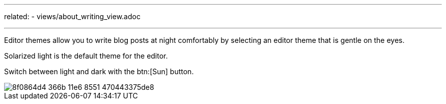 ---
related:
    - views/about_writing_view.adoc

---

Editor themes allow you to write blog posts at night comfortably by selecting an editor theme that is gentle on the eyes.

Solarized light is the default theme for the editor.

Switch between light and dark with the btn:[Sun] button.

image::https://cloud.githubusercontent.com/assets/2006548/16179640/8f0864d4-366b-11e6-8551-470443375de8.gif[]

